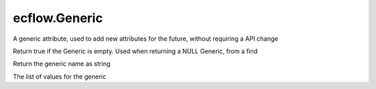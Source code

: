 ecflow.Generic
//////////////


.. py:class:: Generic
   :module: ecflow

   Bases: :py:class:`~Boost.Python.instance`

A generic attribute, used to add new attributes for the future, without requiring a API change


.. py:method:: Generic.empty( (Generic)arg1) -> bool :
   :module: ecflow

Return true if the Generic is empty. Used when returning a NULL Generic, from a find


.. py:method:: Generic.name( (Generic)arg1) -> str :
   :module: ecflow

Return the generic name as string


.. py:property:: Generic.values
   :module: ecflow

The list of values for the generic

